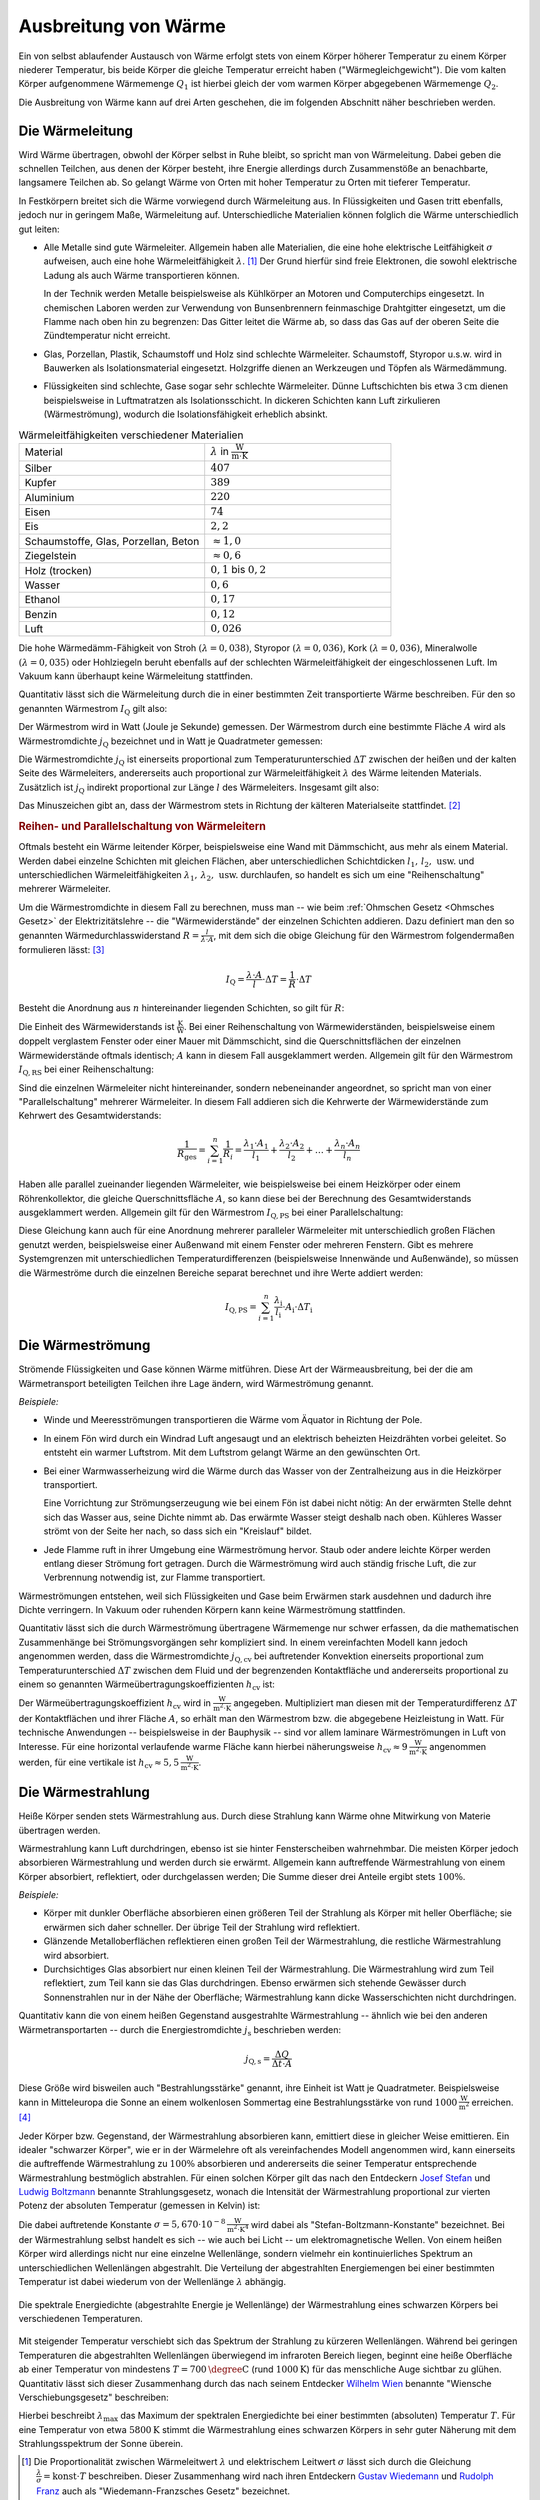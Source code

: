 
.. _Ausbreitung von Wärme:

Ausbreitung von Wärme
=====================

Ein von selbst ablaufender Austausch von Wärme erfolgt stets von einem Körper
höherer Temperatur zu einem Körper niederer Temperatur, bis beide Körper die
gleiche Temperatur erreicht haben ("Wärmegleichgewicht"). Die vom kalten Körper
aufgenommene Wärmemenge :math:`Q_1` ist hierbei gleich der vom warmen Körper
abgegebenen Wärmemenge :math:`Q_2`.

.. Soll die Temperatur eines Körpers geändert werden, so muss dem System
.. Wärme, d.h. Energie zugeführt werden. Die dabei benötigte oder
.. freigesetzte Wärmemenge :math:`Q` hängt von der Masse :math:`m`, der
.. stofflichen Zusammensetzung des Systems und der Temperaturänderung
.. :math:`\Delta T` ab.


Die Ausbreitung von Wärme kann auf drei Arten geschehen, die im folgenden
Abschnitt näher beschrieben werden.

.. index:: Wärmeleitung
.. _Wärmeleitung:

Die Wärmeleitung
----------------

Wird Wärme übertragen, obwohl der Körper selbst in Ruhe bleibt, so spricht man
von Wärmeleitung. Dabei geben die schnellen Teilchen, aus denen der Körper
besteht, ihre Energie allerdings durch Zusammenstöße an benachbarte, langsamere
Teilchen ab. So gelangt Wärme von Orten mit hoher Temperatur zu Orten mit
tieferer Temperatur.

..  *Beispiel:*

.. * Ein Metallstab im Inneren eines Lötkolbens wird an einem Ende elektrisch
..   erwärmt. Die Wärme wird im Metall an die Spitze weitergeleitet. Der
..   Griff hingegen (meist aus Kunststoff) erwärmt sich nur schwach.

.. _Wiedemann-Franzsches Gesetz:

.. index:: Wiedemann-Franzsches Gesetz

In Festkörpern breitet sich die Wärme vorwiegend durch Wärmeleitung aus. In
Flüssigkeiten und Gasen tritt ebenfalls, jedoch nur in geringem Maße,
Wärmeleitung auf. Unterschiedliche Materialien können folglich die Wärme
unterschiedlich gut leiten:

* Alle Metalle sind gute Wärmeleiter. Allgemein haben alle Materialien, die eine
  hohe elektrische Leitfähigkeit :math:`\sigma` aufweisen, auch eine hohe
  Wärmeleitfähigkeit :math:`\lambda`. [#]_ Der Grund hierfür sind freie
  Elektronen, die sowohl elektrische Ladung als auch Wärme transportieren
  können.

  In der Technik werden Metalle beispielsweise als Kühlkörper an Motoren und
  Computerchips eingesetzt. In chemischen Laboren werden zur Verwendung von
  Bunsenbrennern feinmaschige Drahtgitter eingesetzt, um die Flamme nach oben
  hin zu begrenzen: Das Gitter leitet die Wärme ab, so dass das Gas auf der
  oberen Seite die Zündtemperatur nicht erreicht.

* Glas, Porzellan, Plastik, Schaumstoff und Holz sind schlechte Wärmeleiter.
  Schaumstoff, Styropor u.s.w. wird in Bauwerken als Isolationsmaterial
  eingesetzt. Holzgriffe dienen an Werkzeugen und Töpfen als Wärmedämmung.

* Flüssigkeiten sind schlechte, Gase sogar sehr schlechte Wärmeleiter. Dünne
  Luftschichten bis etwa :math:`\unit[3]{cm}` dienen beispielsweise in
  Luftmatratzen als Isolationsschicht. In dickeren Schichten kann Luft
  zirkulieren (Wärmeströmung), wodurch die Isolationsfähigkeit erheblich
  absinkt.

.. list-table:: Wärmeleitfähigkeiten verschiedener Materialien
    :name: tab-waermeleitfaehigkeiten
    :widths: 50 50

    * - Material
      - :math:`\lambda` in :math:`\unit{\frac{W}{m \cdot K}}`
    * - Silber
      - :math:`407`
    * - Kupfer
      - :math:`389`
    * - Aluminium
      - :math:`220`
    * - Eisen
      - :math:`74`
    * - Eis
      - :math:`2,2`
    * - Schaumstoffe, Glas, Porzellan, Beton
      - :math:`\approx 1,0`
    * - Ziegelstein
      - :math:`\approx 0,6`
    * - Holz (trocken)
      - :math:`0,1` bis :math:`0,2`
    * - Wasser
      - :math:`0,6`
    * - Ethanol
      - :math:`0,17`
    * - Benzin
      - :math:`0,12`
    * - Luft
      - :math:`0,026`

Die hohe Wärmedämm-Fähigkeit von Stroh :math:`(\lambda = 0,038)`, Styropor
:math:`(\lambda = 0,036)`, Kork :math:`(\lambda = 0,036)`, Mineralwolle
:math:`(\lambda = 0,035)` oder Hohlziegeln beruht ebenfalls auf der schlechten
Wärmeleitfähigkeit der eingeschlossenen Luft. Im Vakuum kann überhaupt keine
Wärmeleitung stattfinden.

Quantitativ lässt sich die Wärmeleitung durch die in einer bestimmten Zeit
transportierte Wärme beschreiben. Für den so genannten Wärmestrom :math:`I
_{\mathrm{Q}}` gilt also:

.. math::
    :label: eqn-waermestrom

    I_{\mathrm{Q}} = \frac{\Delta Q}{\Delta t}

Der Wärmestrom wird in Watt (Joule je Sekunde) gemessen. Der Wärmestrom durch
eine bestimmte Fläche :math:`A` wird als Wärmestromdichte :math:`j_{\mathrm{Q}}`
bezeichnet und in Watt je Quadratmeter gemessen:

.. math::
    :label: eqn-waermestromdichte-definition

    j_{\mathrm{Q}} = \frac{I_{\mathrm{Q}}}{A}

Die Wärmestromdichte :math:`j_{\mathrm{Q}}` ist einerseits proportional zum
Temperaturunterschied :math:`\Delta T` zwischen der heißen und der kalten Seite
des Wärmeleiters, andererseits auch proportional zur Wärmeleitfähigkeit
:math:`\lambda` des Wärme leitenden Materials. Zusätzlich ist
:math:`j_{\mathrm{Q}}` indirekt proportional zur Länge :math:`l` des
Wärmeleiters. Insgesamt gilt also:

.. math::
    :label: eqn-waermestromdichte

    j_{\mathrm{Q}} = - \lambda \cdot \frac{\Delta T}{l}

Das Minuszeichen gibt an, dass der Wärmestrom stets in Richtung der kälteren
Materialseite stattfindet. [#]_


.. _Reihen- und Parallelschaltung von Wärmeleitern:

.. rubric:: Reihen- und Parallelschaltung von Wärmeleitern

Oftmals besteht ein Wärme leitender Körper, beispielsweise eine Wand mit
Dämmschicht, aus mehr als einem Material. Werden dabei einzelne Schichten mit
gleichen Flächen, aber unterschiedlichen Schichtdicken :math:`l_1 ,\, l_2 ,\,
\text{usw.}` und unterschiedlichen Wärmeleitfähigkeiten :math:`\lambda_1 ,\,
\lambda_2 ,\, \text{usw.}` durchlaufen, so handelt es sich um eine
"Reihenschaltung" mehrerer Wärmeleiter.

Um die Wärmestromdichte in diesem Fall zu berechnen, muss man -- wie beim
:ref:`Ohmschen Gesetz <Ohmsches Gesetz>` der Elektrizitätslehre -- die
"Wärmewiderstände" der einzelnen Schichten addieren. Dazu definiert man den so
genannten Wärmedurchlasswiderstand :math:`R = \frac{l}{\lambda \cdot A}`, mit
dem sich die obige Gleichung für den Wärmestrom folgendermaßen formulieren
lässt: [#]_

.. math::

    I_{\mathrm{Q}} = \frac{\lambda \cdot A}{l} \cdot \Delta T = \frac{1}{R} \cdot
    \Delta T

Besteht die Anordnung aus :math:`n` hintereinander liegenden Schichten, so gilt
für :math:`R`:

.. math::
    :label: eqn-waermedurchlasswiderstand-reihenschaltung

    R_{\mathrm{ges}} = \sum_{i=1}^{n} R_i =  \frac{l_1}{\lambda_1 \cdot
    A_1 } + \frac{l_2}{\lambda_2 \cdot A_2} + \ldots + \frac{l_n}{\lambda_n
    \cdot A_n}

Die Einheit des Wärmewiderstands ist :math:`\unit{\frac{K}{W}}`. Bei einer
Reihenschaltung von Wärmewiderständen, beispielsweise einem doppelt verglastem
Fenster oder einer Mauer mit Dämmschicht, sind die Querschnittsflächen der
einzelnen Wärmewiderstände oftmals identisch; :math:`A` kann in diesem Fall
ausgeklammert werden. Allgemein gilt für den Wärmestrom :math:`I_{\mathrm{Q,RS}}`
bei einer Reihenschaltung:

.. math::
    :label: eqn-waermestromdichte-reihenschaltung

    I_{\mathrm{Q, RS}} = \frac{1}{R_{\mathrm{ges}}} \cdot \Delta T =
    \frac{1}{\left( \frac{l_1}{\lambda_1 \cdot A_1} + \frac{l_2}{\lambda_2 \cdot
    A_2} + \ldots + \frac{l_n}{\lambda_n \cdot A_n}\right)} \cdot \Delta T


Sind die einzelnen Wärmeleiter nicht hintereinander, sondern nebeneinander
angeordnet, so spricht man von einer "Parallelschaltung" mehrerer Wärmeleiter.
In diesem Fall addieren sich die Kehrwerte der Wärmewiderstände zum Kehrwert
des Gesamtwiderstands:

.. math::

    \frac{1}{R_{\mathrm{ges}}} = \sum_{i=1}^{n} \frac{1}{R_i}  = \frac{\lambda_1
    \cdot A_1}{l_1} + \frac{\lambda_2 \cdot A_2}{l_2} + \ldots + \frac{\lambda_n
    \cdot A_n}{l_n}

Haben alle parallel zueinander liegenden Wärmeleiter, wie beispielsweise bei
einem Heizkörper oder einem Röhrenkollektor, die gleiche Querschnittsfläche
:math:`A`, so kann diese bei der Berechnung des Gesamtwiderstands ausgeklammert
werden. Allgemein gilt für den Wärmestrom :math:`I_{\mathrm{Q,PS}}` bei einer
Parallelschaltung:

.. math::
    :label: eqn-waermestromdichte-parallelschaltung

    I_{\mathrm{Q,PS}} = \frac{1}{R_{\mathrm{ges}}} \cdot \Delta T = \left( \frac{A_1
    \cdot \lambda_1}{l_1} + \frac{A_2 \cdot \lambda_2}{l_2} + \ldots +
    \frac{A_n \cdot \lambda_n}{l_n} \right) \cdot \Delta T

Diese Gleichung kann auch für eine Anordnung mehrerer paralleler Wärmeleiter
mit unterschiedlich großen Flächen genutzt werden, beispielsweise einer
Außenwand mit einem Fenster oder mehreren Fenstern. Gibt es mehrere
Systemgrenzen mit unterschiedlichen Temperaturdifferenzen (beispielsweise
Innenwände und Außenwände), so müssen die Wärmeströme durch die einzelnen
Bereiche separat berechnet und ihre Werte addiert werden:

.. math::

    I_{\mathrm{Q, PS}} = \sum_{i=1}^{n}  \frac{\lambda_{\mathrm{i}}}{l_{\mathrm{i}}}
    \cdot A_{\mathrm{i}} \cdot \Delta T_{\mathrm{i}}


.. index:: Wärmeströmung
.. _Wärmeströmung:

Die Wärmeströmung
-----------------

Strömende Flüssigkeiten und Gase können Wärme mitführen. Diese Art der
Wärmeausbreitung, bei der die am Wärmetransport beteiligten Teilchen ihre Lage
ändern, wird Wärmeströmung genannt.

*Beispiele:*

* Winde und Meeresströmungen transportieren die Wärme vom Äquator in Richtung
  der Pole.

* In einem Fön wird durch ein Windrad Luft angesaugt und an elektrisch
  beheizten Heizdrähten vorbei geleitet. So entsteht ein warmer Luftstrom. Mit
  dem Luftstrom gelangt Wärme an den gewünschten Ort.

* Bei einer Warmwasserheizung wird die Wärme durch das Wasser von der
  Zentralheizung aus in die Heizkörper transportiert.

  Eine Vorrichtung zur Strömungserzeugung wie bei einem Fön ist dabei nicht
  nötig: An der erwärmten Stelle dehnt sich das Wasser aus, seine Dichte nimmt
  ab. Das erwärmte Wasser steigt deshalb nach oben. Kühleres Wasser strömt von
  der Seite her nach, so dass sich ein "Kreislauf" bildet.

* Jede Flamme ruft in ihrer Umgebung eine Wärmeströmung hervor. Staub oder
  andere leichte Körper werden entlang dieser Strömung fort getragen. Durch die
  Wärmeströmung wird auch ständig frische Luft, die zur Verbrennung notwendig
  ist, zur Flamme transportiert.

Wärmeströmungen entstehen, weil sich Flüssigkeiten und Gase beim Erwärmen stark
ausdehnen und dadurch ihre Dichte verringern. In Vakuum oder ruhenden Körpern
kann keine Wärmeströmung stattfinden.

.. index:: Wärmeübertragungskoeffizient

Quantitativ lässt sich die durch Wärmeströmung übertragene Wärmemenge nur
schwer erfassen, da die mathematischen Zusammenhänge bei Strömungsvorgängen sehr
kompliziert sind. In einem vereinfachten Modell kann jedoch angenommen werden,
dass die Wärmestromdichte :math:`j_{\mathrm{Q,cv}}` bei auftretender Konvektion
einerseits proportional zum Temperaturunterschied :math:`\Delta T` zwischen dem
Fluid und der begrenzenden Kontaktfläche und andererseits proportional zu einem
so genannten Wärmeübertragungskoeffizienten :math:`h_{\mathrm{cv}}` ist:

.. math::
    :label: eqn-waermestromdichte-konvektion

    j_{\mathrm{Q,cv}} = h_{\mathrm{cv}} \cdot \Delta T

Der Wärmeübertragungskoeffizient :math:`h_{\mathrm{cv}}` wird in
:math:`\unit{\frac{W}{m^2 \cdot K}}` angegeben. Multipliziert man diesen mit der
Temperaturdifferenz :math:`\Delta T` der Kontaktflächen und ihrer Fläche
:math:`A`, so erhält man den Wärmestrom bzw. die abgegebene Heizleistung in
Watt. Für technische Anwendungen -- beispielsweise in der Bauphysik --  sind vor
allem laminare Wärmeströmungen in Luft von Interesse. Für eine horizontal
verlaufende warme Fläche kann hierbei näherungsweise :math:`h_{\mathrm{cv}} \approx
\unit[9]{\frac{W}{m^2 \cdot K}}` angenommen werden, für eine vertikale ist
:math:`h_{\mathrm{cv}} \approx \unit[5,5]{\frac{W}{m^2 \cdot K}}`.

.. index:: Thermische Strahlung, Wärmestrahlung
.. _Wärmestrahlung:

Die Wärmestrahlung
------------------

Heiße Körper senden stets Wärmestrahlung aus. Durch diese Strahlung kann
Wärme ohne Mitwirkung von Materie übertragen werden.

Wärmestrahlung kann Luft durchdringen, ebenso ist sie hinter Fensterscheiben
wahrnehmbar. Die meisten Körper jedoch absorbieren Wärmestrahlung und werden
durch sie erwärmt. Allgemein kann auftreffende Wärmestrahlung von einem Körper
absorbiert, reflektiert, oder durchgelassen werden; Die Summe dieser drei
Anteile ergibt stets :math:`100\%`.

*Beispiele:*

* Körper mit dunkler Oberfläche absorbieren einen größeren Teil der Strahlung
  als Körper mit heller Oberfläche; sie erwärmen sich daher schneller. Der
  übrige Teil der Strahlung wird reflektiert.
* Glänzende Metalloberflächen reflektieren einen großen Teil der Wärmestrahlung,
  die restliche Wärmestrahlung wird absorbiert.
* Durchsichtiges Glas absorbiert nur einen kleinen Teil der Wärmestrahlung. Die
  Wärmestrahlung wird zum Teil reflektiert, zum Teil kann sie das Glas
  durchdringen. Ebenso erwärmen sich stehende Gewässer durch Sonnenstrahlen nur
  in der Nähe der Oberfläche; Wärmestrahlung kann dicke Wasserschichten nicht
  durchdringen.

Quantitativ kann die von einem heißen Gegenstand ausgestrahlte Wärmestrahlung
-- ähnlich wie bei den anderen Wärmetransportarten -- durch die
Energiestromdichte :math:`j_{\mathrm{s}}` beschrieben werden:

.. math::

    j_{\mathrm{Q,s}} = \frac{\Delta Q}{\Delta t \cdot A}

Diese Größe wird bisweilen auch "Bestrahlungsstärke" genannt, ihre Einheit ist
Watt je Quadratmeter. Beispielsweise kann in Mitteleuropa die Sonne an einem
wolkenlosen Sommertag eine Bestrahlungsstärke von rund
:math:`\unit[1000]{\frac{W}{m^2}}` erreichen. [#]_

.. index::
    single: Schwarzer Körper
    single: Stefan-Boltzmann-Gesetz

Jeder Körper bzw. Gegenstand, der Wärmestrahlung absorbieren kann, emittiert
diese in gleicher Weise emittieren. Ein idealer "schwarzer Körper", wie er in
der Wärmelehre oft als vereinfachendes Modell angenommen wird, kann einerseits
die auftreffende Wärmestrahlung zu :math:`100\%` absorbieren und andererseits
die seiner Temperatur entsprechende Wärmestrahlung bestmöglich abstrahlen. Für
einen solchen Körper gilt das nach den Entdeckern `Josef Stefan
<https://de.wikipedia.org/wiki/Josef_Stefan>`_ und `Ludwig Boltzmann
<https://de.wikipedia.org/wiki/Ludwig_Boltzmann>`_ benannte Strahlungsgesetz,
wonach die Intensität der Wärmestrahlung proportional zur vierten Potenz der
absoluten Temperatur (gemessen in Kelvin) ist:

.. math::
    :label: eqn-stefan-boltzmann-gesetz

    j_{\mathrm{Q,s}} = \sigma \cdot T^4

Die dabei auftretende Konstante :math:`\sigma = \unit[5,670 \cdot 10
^{-8}]{\frac{W}{m^2 \cdot K^4}}` wird dabei als "Stefan-Boltzmann-Konstante"
bezeichnet. Bei der Wärmestrahlung selbst handelt es sich -- wie auch bei Licht
-- um elektromagnetische Wellen. Von einem heißen Körper wird allerdings nicht
nur eine einzelne Wellenlänge, sondern vielmehr ein kontinuierliches Spektrum an
unterschiedlichen Wellenlängen abgestrahlt. Die Verteilung der abgestrahlten
Energiemengen bei einer bestimmten Temperatur ist dabei wiederum von der
Wellenlänge :math:`\lambda` abhängig.

.. figure:: ../pics/waermelehre/waermestrahlung-schwarzer-koerper.png
    :width: 60%
    :align: center
    :name: fig-waermestrahlung-schwarzer-koerper
    :alt:  fig-waermestrahlung-schwarzer-koerper

    Die spektrale Energiedichte (abgestrahlte Energie je Wellenlänge) der
    Wärmestrahlung eines schwarzen Körpers bei verschiedenen Temperaturen.

    .. only:: html

        :download:`SVG: Wärmestrahlung eines schwarzen Körpers
        <../pics/waermelehre/waermestrahlung-schwarzer-koerper.svg>`

.. index:: Wiensches Verschiebungsgesetz

Mit steigender Temperatur verschiebt sich das Spektrum der Strahlung zu kürzeren
Wellenlängen. Während bei geringen Temperaturen die abgestrahlten Wellenlängen
überwiegend im infraroten Bereich liegen, beginnt eine heiße Oberfläche ab einer
Temperatur von mindestens :math:`T=\unit[700]{\degree C}` (rund
:math:`\unit[1000]{K}`) für das menschliche Auge sichtbar zu glühen. Quantitativ
lässt sich dieser Zusammenhang durch das nach seinem Entdecker `Wilhelm Wien
<https://de.wikipedia.org/wiki/Wilhelm_Wien>`_ benannte "Wiensche
Verschiebungsgesetz" beschreiben:

.. math::
    :label: eqn-wiensches-verschiebungsgesetz

    \lambda_{\mathrm{max}} = \frac{\unit[2897,8]{\mu m \cdot K}}{T}

Hierbei beschreibt :math:`\lambda_{\mathrm{max}}` das Maximum der spektralen
Energiedichte bei einer bestimmten (absoluten) Temperatur :math:`T`. 
Für eine Temperatur von etwa :math:`\unit[5800]{K}` stimmt die Wärmestrahlung
eines schwarzen Körpers in sehr guter Näherung mit dem Strahlungsspektrum der
Sonne überein.


.. raw:: html

    <hr />

.. only:: html

    .. rubric:: Anmerkungen:

.. [#] Die Proportionalität zwischen Wärmeleitwert :math:`\lambda` und
    elektrischem Leitwert :math:`\sigma` lässt sich durch die Gleichung
    :math:`\frac{\lambda}{\sigma} = \text{konst} \cdot T` beschreiben. Dieser
    Zusammenhang wird nach ihren Entdeckern `Gustav Wiedemann
    <https://de.wikipedia.org/wiki/Gustav_Heinrich_Wiedemann>`_ und `Rudolph
    Franz <https://de.wikipedia.org/wiki/Rudolph_Franz>`_ auch als
    "Wiedemann-Franzsches Gesetz" bezeichnet.

.. [#] Der Wärmestrom :math:`I_{\mathrm{Q}}` wird von einem Temperaturgefälle
    :math:`\Delta T` ebenso angetrieben wie ein elektrischer Strom :math:`I` von
    einer elektrischen Spannungsdifferenz :math:`\Delta U`. Die gleiche
    Gesetzmäßigkeit gilt außerdem auch bei Diffusionsströmen, die wird
    Konzentrationsdifferenzen :math:`\Delta c` angetrieben werden.

.. [#] Die Analogie zum Ohmschen Gesetz der Elektrizitätslehre besteht darin,
    dass dieses folgendermassen geschrieben werden kann:

    .. math::

        I = \frac{\Delta Q_{\mathrm{el}}}{\Delta t} = \frac{U}{R_{\mathrm{el}}}

    Für die Wärmeleitung gilt:

    .. math::

        I_{\mathrm{Q}} = \frac{\Delta Q}{\Delta t} = \left( \frac{\lambda \cdot
        A}{l}\right) \cdot \Delta T

    Die Wärmestrom entspricht somit der elektrischen Stromstärke, nur dass
    keine elektrische Ladungsmenge :math:`Q_{\mathrm{el}}`, sondern eine
    Wärmemenge (ebenfalls mit :math:`Q` bezeichnet) innerhalb einer bestimmten
    Zeit :math:`t` transportiert wird. Die Temperaturdifferenz :math:`\Delta T`
    hat für die Wärmeleitung die gleiche Bedeutung wie die elektrische
    Spannung :math:`U` für den elektrischen Stromfluss: Ohne
    Temperaturdifferenz gibt es keinen Wärmestrom.

    Der elektrische Widerstand kann mittels des :ref:`spezifischen Widerstands
    <Spezifischer Widerstand>` :math:`\rho` des leitenden Materials ausgedrückt
    werden als:

    .. math::

        R_{\mathrm{el}} = \frac{\rho \cdot l}{A}

    Verwendet man anstelle des spezifischen Widerstands :math:`\rho` die
    spezifische Leitfähigkeit :math:`\sigma = \frac{1}{\rho}` als
    materialspezifische Kenngröße, so gilt für den elektrischen Widerstand:

    .. math::

        R_{\mathrm{el}} = \frac{l}{\sigma \cdot A}

    Die elektrische Wärmeleitfähigkeit :math:`\sigma` entspricht der
    Wärmeleitfähigkeit :math:`\lambda`; der Term :math:`\frac{\lambda \cdot
    A}{l}` kann somit als Kehrwert des Wärmewiderstands :math:`R` angesehen
    werden.

.. [#] Außerhalb der Lufthülle der Erde beträgt die Strahlungsintensität der Sonne
    im Jahresmitte :math:`\unit[1367]{\frac{W}{m^2}}`; diese Größe wird mitunter
    auch als "Solarkonstante" bezeichnet.

.. raw:: html

    <hr />

.. hint::

    Zu diesem Abschnitt gibt es :ref:`Experimente <Experimente Ausbreitung von
    Wärme>` und :ref:`Übungsaufgaben <Aufgaben Ausbreitung von Wärme>`.



